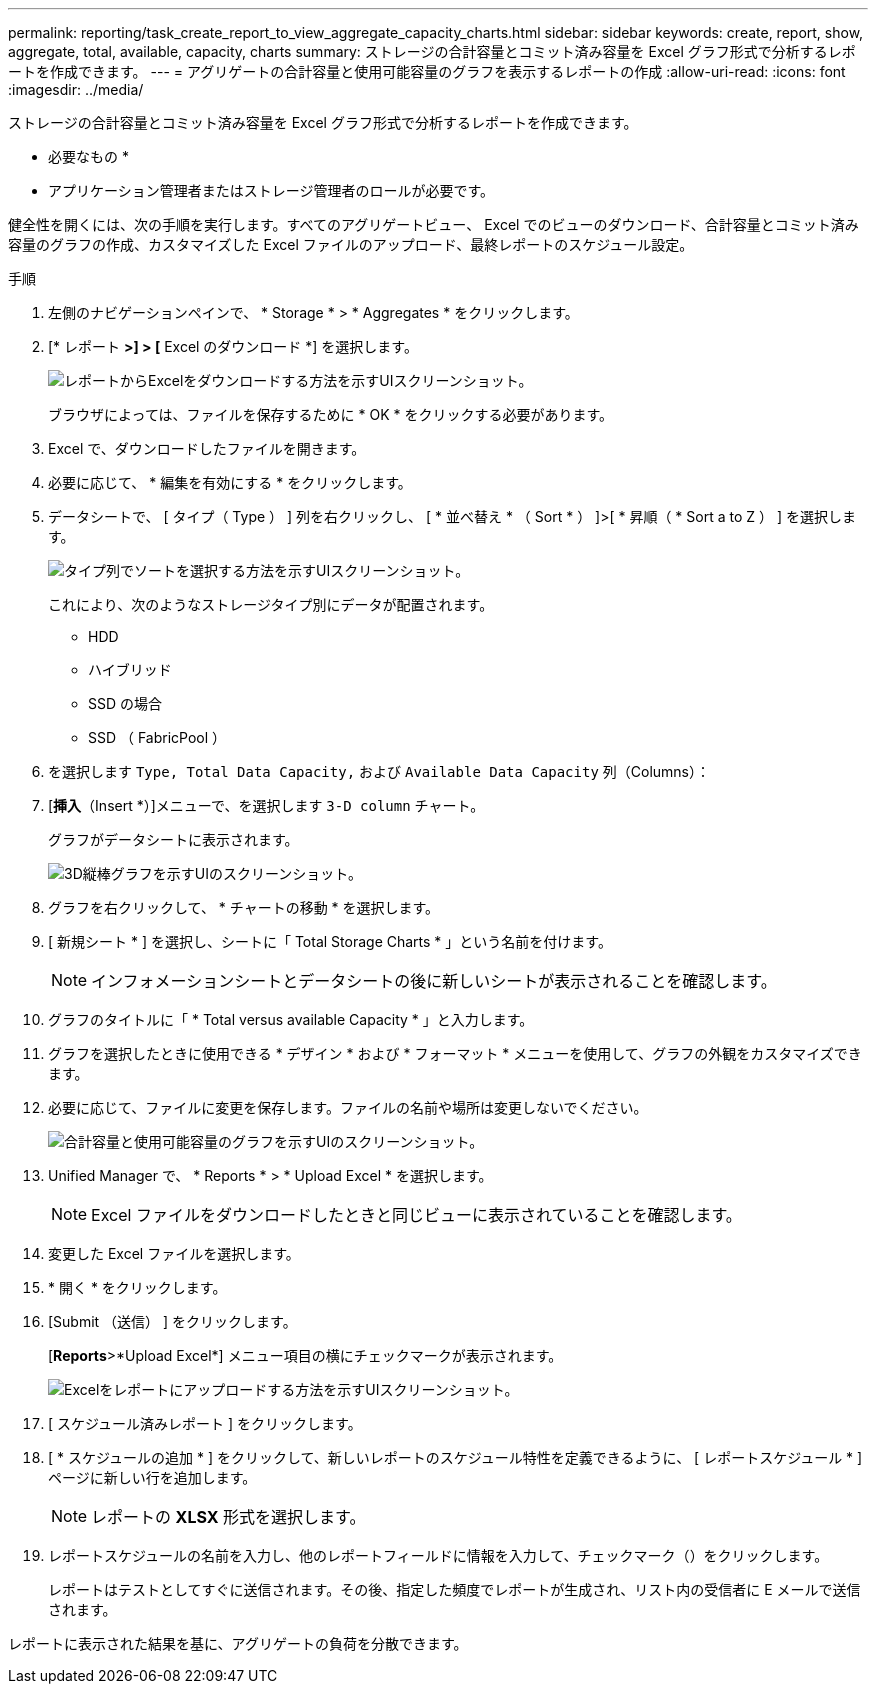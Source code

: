 ---
permalink: reporting/task_create_report_to_view_aggregate_capacity_charts.html 
sidebar: sidebar 
keywords: create, report, show, aggregate, total, available, capacity, charts 
summary: ストレージの合計容量とコミット済み容量を Excel グラフ形式で分析するレポートを作成できます。 
---
= アグリゲートの合計容量と使用可能容量のグラフを表示するレポートの作成
:allow-uri-read: 
:icons: font
:imagesdir: ../media/


[role="lead"]
ストレージの合計容量とコミット済み容量を Excel グラフ形式で分析するレポートを作成できます。

* 必要なもの *

* アプリケーション管理者またはストレージ管理者のロールが必要です。


健全性を開くには、次の手順を実行します。すべてのアグリゲートビュー、 Excel でのビューのダウンロード、合計容量とコミット済み容量のグラフの作成、カスタマイズした Excel ファイルのアップロード、最終レポートのスケジュール設定。

.手順
. 左側のナビゲーションペインで、 * Storage * > * Aggregates * をクリックします。
. [* レポート *>] > [* Excel のダウンロード *] を選択します。
+
image::../media/download_excel_menu.png[レポートからExcelをダウンロードする方法を示すUIスクリーンショット。]

+
ブラウザによっては、ファイルを保存するために * OK * をクリックする必要があります。

. Excel で、ダウンロードしたファイルを開きます。
. 必要に応じて、 * 編集を有効にする * をクリックします。
. データシートで、 [ タイプ（ Type ） ] 列を右クリックし、 [ * 並べ替え * （ Sort * ） ]>[ * 昇順（ * Sort a to Z ） ] を選択します。
+
image::../media/sort_01.png[タイプ列でソートを選択する方法を示すUIスクリーンショット。]

+
これにより、次のようなストレージタイプ別にデータが配置されます。

+
** HDD
** ハイブリッド
** SSD の場合
** SSD （ FabricPool ）


. を選択します `Type, Total Data Capacity,` および `Available Data Capacity` 列（Columns）：
. [*挿入*（Insert *）]メニューで、を選択します `3-D column` チャート。
+
グラフがデータシートに表示されます。

+
image::../media/3d_column_01.png[3D縦棒グラフを示すUIのスクリーンショット。]

. グラフを右クリックして、 * チャートの移動 * を選択します。
. [ 新規シート * ] を選択し、シートに「 Total Storage Charts * 」という名前を付けます。
+
[NOTE]
====
インフォメーションシートとデータシートの後に新しいシートが表示されることを確認します。

====
. グラフのタイトルに「 * Total versus available Capacity * 」と入力します。
. グラフを選択したときに使用できる * デザイン * および * フォーマット * メニューを使用して、グラフの外観をカスタマイズできます。
. 必要に応じて、ファイルに変更を保存します。ファイルの名前や場所は変更しないでください。
+
image::../media/total_vs_available_capacity.png[合計容量と使用可能容量のグラフを示すUIのスクリーンショット。]

. Unified Manager で、 * Reports * > * Upload Excel * を選択します。
+
[NOTE]
====
Excel ファイルをダウンロードしたときと同じビューに表示されていることを確認します。

====
. 変更した Excel ファイルを選択します。
. * 開く * をクリックします。
. [Submit （送信） ] をクリックします。
+
[*Reports*>*Upload Excel*] メニュー項目の横にチェックマークが表示されます。

+
image::../media/upload_excel.png[Excelをレポートにアップロードする方法を示すUIスクリーンショット。]

. [ スケジュール済みレポート ] をクリックします。
. [ * スケジュールの追加 * ] をクリックして、新しいレポートのスケジュール特性を定義できるように、 [ レポートスケジュール * ] ページに新しい行を追加します。
+
[NOTE]
====
レポートの *XLSX* 形式を選択します。

====
. レポートスケジュールの名前を入力し、他のレポートフィールドに情報を入力して、チェックマーク（image:../media/blue_check.gif[""]）をクリックします。
+
レポートはテストとしてすぐに送信されます。その後、指定した頻度でレポートが生成され、リスト内の受信者に E メールで送信されます。



レポートに表示された結果を基に、アグリゲートの負荷を分散できます。

